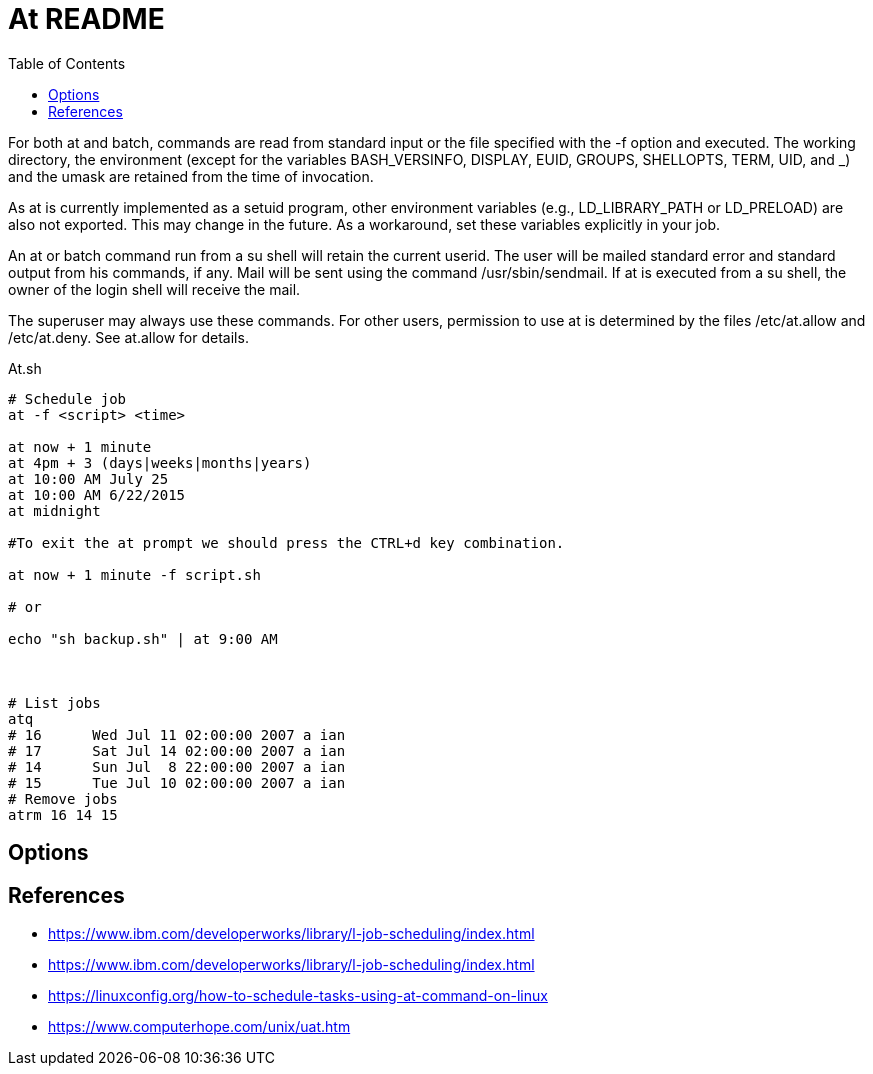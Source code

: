 = At README
:toc: left
:experimental:

++++
<script src="https://darshandsoni.com/asciidoctor-skins/switcher.js" type="text/javascript"></script>
++++

For both at and batch, commands are read from standard input or the file specified with the -f option and executed. The working directory, the environment (except for the variables BASH_VERSINFO, DISPLAY, EUID, GROUPS, SHELLOPTS, TERM, UID, and _) and the umask are retained from the time of invocation.

As at is currently implemented as a setuid program, other environment variables (e.g., LD_LIBRARY_PATH or LD_PRELOAD) are also not exported. This may change in the future. As a workaround, set these variables explicitly in your job.

An at or batch command run from a su shell will retain the current userid. The user will be mailed standard error and standard output from his commands, if any. Mail will be sent using the command /usr/sbin/sendmail. If at is executed from a su shell, the owner of the login shell will receive the mail.

The superuser may always use these commands. For other users, permission to use at is determined by the files /etc/at.allow and /etc/at.deny. See at.allow for details.

.At.sh
[source,bash,linenums]
----
# Schedule job
at -f <script> <time>

at now + 1 minute
at 4pm + 3 (days|weeks|months|years)
at 10:00 AM July 25
at 10:00 AM 6/22/2015
at midnight

#To exit the at prompt we should press the CTRL+d key combination.

at now + 1 minute -f script.sh

# or

echo "sh backup.sh" | at 9:00 AM



# List jobs
atq
# 16      Wed Jul 11 02:00:00 2007 a ian
# 17      Sat Jul 14 02:00:00 2007 a ian
# 14      Sun Jul  8 22:00:00 2007 a ian
# 15      Tue Jul 10 02:00:00 2007 a ian
# Remove jobs
atrm 16 14 15
----

== Options


== References

* https://www.ibm.com/developerworks/library/l-job-scheduling/index.html
* https://www.ibm.com/developerworks/library/l-job-scheduling/index.html
* https://linuxconfig.org/how-to-schedule-tasks-using-at-command-on-linux
* https://www.computerhope.com/unix/uat.htm
